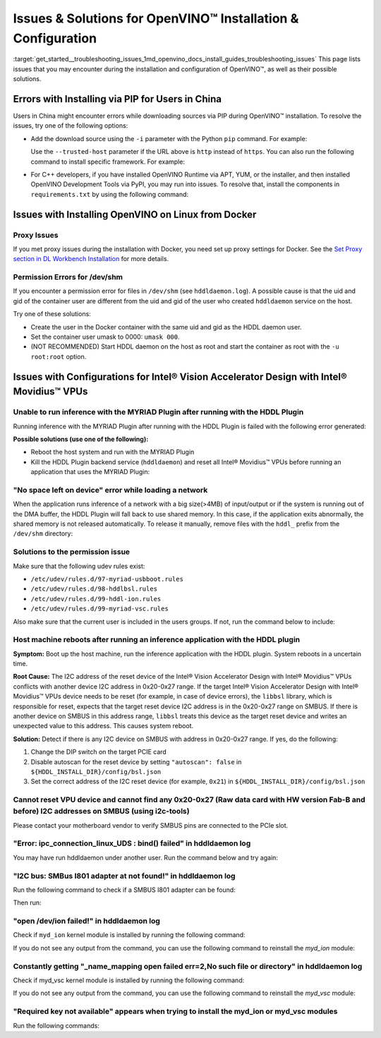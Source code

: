 .. index:: pair: page; Issues & Solutions for OpenVINO™ Installation & Configuration
.. _get_started__troubleshooting_issues:


Issues & Solutions for OpenVINO™ Installation & Configuration
===============================================================

:target:`get_started__troubleshooting_issues_1md_openvino_docs_install_guides_troubleshooting_issues` This page lists issues that you may encounter during the installation and configuration of OpenVINO™, as well as their possible solutions.

.. _install-for-prc:

Errors with Installing via PIP for Users in China
~~~~~~~~~~~~~~~~~~~~~~~~~~~~~~~~~~~~~~~~~~~~~~~~~

Users in China might encounter errors while downloading sources via PIP during OpenVINO™ installation. To resolve the issues, try one of the following options:

* Add the download source using the ``-i`` parameter with the Python ``pip`` command. For example:
  
  .. ref-code-block:: cpp
  
  	pip install openvino-dev -i https://mirrors.aliyun.com/pypi/simple/
  
  Use the ``--trusted-host`` parameter if the URL above is ``http`` instead of ``https``. You can also run the following command to install specific framework. For example:
  
  .. ref-code-block:: cpp
  
  	pip install openvino-dev[tensorflow2] -i https://mirrors.aliyun.com/pypi/simple/

* For C++ developers, if you have installed OpenVINO Runtime via APT, YUM, or the installer, and then installed OpenVINO Development Tools via PyPI, you may run into issues. To resolve that, install the components in ``requirements.txt`` by using the following command:
  
  .. ref-code-block:: cpp
  
  	pip install -r <INSTALL_DIR>/tools/requirements.txt

Issues with Installing OpenVINO on Linux from Docker
~~~~~~~~~~~~~~~~~~~~~~~~~~~~~~~~~~~~~~~~~~~~~~~~~~~~

.. _proxy-issues:

Proxy Issues
------------

If you met proxy issues during the installation with Docker, you need set up proxy settings for Docker. See the `Set Proxy section in DL Workbench Installation <https://docs.openvino.ai/latest/workbench_docs_Workbench_DG_Prerequisites.html#set-proxy>`__ for more details.

Permission Errors for /dev/shm
------------------------------

If you encounter a permission error for files in ``/dev/shm`` (see ``hddldaemon.log``). A possible cause is that the uid and gid of the container user are different from the uid and gid of the user who created ``hddldaemon`` service on the host.

Try one of these solutions:

* Create the user in the Docker container with the same uid and gid as the HDDL daemon user.

* Set the container user umask to 0000: ``umask 000``.

* (NOT RECOMMENDED) Start HDDL daemon on the host as root and start the container as root with the ``-u root:root`` option.

Issues with Configurations for Intel® Vision Accelerator Design with Intel® Movidius™ VPUs
~~~~~~~~~~~~~~~~~~~~~~~~~~~~~~~~~~~~~~~~~~~~~~~~~~~~~~~~~~~~~~~~~~~~~~~~~~~~~~~~~~~~~~~~~~~~~~

Unable to run inference with the MYRIAD Plugin after running with the HDDL Plugin
---------------------------------------------------------------------------------

Running inference with the MYRIAD Plugin after running with the HDDL Plugin is failed with the following error generated:

.. ref-code-block:: cpp

	E: [ncAPI] [    965618] [MainThread] ncDeviceOpen:677   Failed to find a device, rc: X_LINK_ERROR

**Possible solutions (use one of the following):**

* Reboot the host system and run with the MYRIAD Plugin

* Kill the HDDL Plugin backend service (``hddldaemon``) and reset all Intel® Movidius™ VPUs before running an application that uses the MYRIAD Plugin:
  
  .. ref-code-block:: cpp
  
  	kill -9 $(pidof hddldaemon autoboot)
  	pidof hddldaemon autoboot # Make sure none of them is alive
  	source /opt/intel/openvino_2022/setupvars.sh
  	${HDDL_INSTALL_DIR}/bin/bsl_reset

"No space left on device" error while loading a network
-------------------------------------------------------

When the application runs inference of a network with a big size(>4MB) of input/output or if the system is running out of the DMA buffer, the HDDL Plugin will fall back to use shared memory. In this case, if the application exits abnormally, the shared memory is not released automatically. To release it manually, remove files with the ``hddl_`` prefix from the ``/dev/shm`` directory:

.. ref-code-block:: cpp

	sudo rm -f /dev/shm/hddl_\*

Solutions to the permission issue
---------------------------------

Make sure that the following udev rules exist:

* ``/etc/udev/rules.d/97-myriad-usbboot.rules``

* ``/etc/udev/rules.d/98-hddlbsl.rules``

* ``/etc/udev/rules.d/99-hddl-ion.rules``

* ``/etc/udev/rules.d/99-myriad-vsc.rules``

Also make sure that the current user is included in the users groups. If not, run the command below to include:

.. ref-code-block:: cpp

	sudo usermod -a -G users "$(whoami)"

Host machine reboots after running an inference application with the HDDL plugin
--------------------------------------------------------------------------------

**Symptom:** Boot up the host machine, run the inference application with the HDDL plugin. System reboots in a uncertain time.

**Root Cause:** The I2C address of the reset device of the Intel® Vision Accelerator Design with Intel® Movidius™ VPUs conflicts with another device I2C address in 0x20-0x27 range. If the target Intel® Vision Accelerator Design with Intel® Movidius™ VPUs device needs to be reset (for example, in case of device errors), the ``libbsl`` library, which is responsible for reset, expects that the target reset device I2C address is in the 0x20-0x27 range on SMBUS. If there is another device on SMBUS in this address range, ``libbsl`` treats this device as the target reset device and writes an unexpected value to this address. This causes system reboot.

**Solution:** Detect if there is any I2C device on SMBUS with address in 0x20-0x27 range. If yes, do the following:

#. Change the DIP switch on the target PCIE card

#. Disable autoscan for the reset device by setting ``"autoscan": false`` in ``${HDDL_INSTALL_DIR}/config/bsl.json``

#. Set the correct address of the I2C reset device (for example, ``0x21``) in ``${HDDL_INSTALL_DIR}/config/bsl.json``

.. ref-code-block:: cpp

	{
	  "autoscan": false,
	  "ioexpander": {
	    "enabled": true,
	    "i2c_addr": [ 33 ]
	  }
	}

Cannot reset VPU device and cannot find any 0x20-0x27 (Raw data card with HW version Fab-B and before) I2C addresses on SMBUS (using i2c-tools)
-----------------------------------------------------------------------------------------------------------------------------------------------

Please contact your motherboard vendor to verify SMBUS pins are connected to the PCIe slot.

"Error: ipc_connection_linux_UDS : bind() failed" in hddldaemon log
-------------------------------------------------------------------

You may have run hddldaemon under another user. Run the command below and try again:

.. ref-code-block:: cpp

	sudo rm -rf /var/tmp/hddl_\*

"I2C bus: SMBus I801 adapter at not found!" in hddldaemon log
-------------------------------------------------------------

Run the following command to check if a SMBUS I801 adapter can be found:

.. ref-code-block:: cpp

	i2cdetect -l

Then run:

.. ref-code-block:: cpp

	sudo modprobe i2c-i801



"open /dev/ion failed!" in hddldaemon log
-----------------------------------------

Check if ``myd_ion`` kernel module is installed by running the following command:

.. ref-code-block:: cpp

	lsmod | grep myd_ion

If you do not see any output from the command, you can use the following command to reinstall the `myd_ion` module:

.. ref-code-block:: cpp

    sudo modprobe myd_ion


Constantly getting "\_name\_mapping open failed err=2,No such file or directory" in hddldaemon log
--------------------------------------------------------------------------------------------------

Check if myd_vsc kernel module is installed by running the following command:

.. ref-code-block:: cpp

	lsmod | grep myd_vsc

If you do not see any output from the command, you can use the following command to reinstall the `myd_vsc` module:

.. ref-code-block:: cpp

   sudo modprobe myd_vsc


"Required key not available" appears when trying to install the myd_ion or myd_vsc modules
------------------------------------------------------------------------------------------

Run the following commands:

.. ref-code-block:: cpp

	sudo apt install mokutil



.. ref-code-block:: cpp

	sudo mokutil --disable-validation

